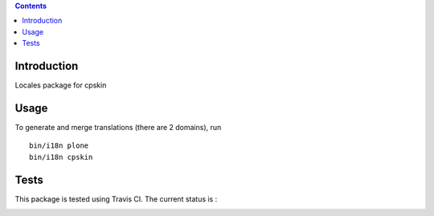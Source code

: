 .. contents::

Introduction
============

Locales package for cpskin


Usage
=====

To generate and merge translations (there are 2 domains), run ::

    bin/i18n plone
    bin/i18n cpskin


Tests
=====

This package is tested using Travis CI. The current status is :

.. image:: https://travis-ci.org/IMIO/cpskin.locales.png
    :target: http://travis-ci.org/IMIO/cpskin.locales
